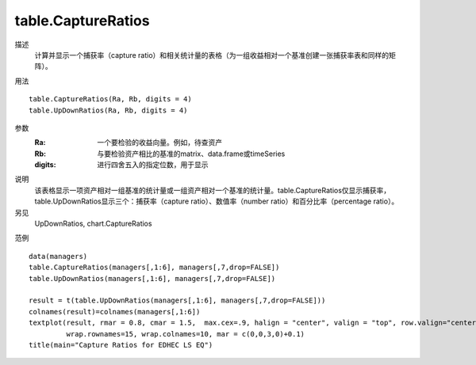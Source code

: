 table.CaptureRatios
===================

描述
    计算并显示一个捕获率（capture ratio）和相关统计量的表格（为一组收益相对一个基准创建一张捕获率表和同样的矩阵）。

用法
::

    table.CaptureRatios(Ra, Rb, digits = 4)
    table.UpDownRatios(Ra, Rb, digits = 4)

参数
    :Ra: 一个要检验的收益向量。例如，待查资产
    :Rb: 与要检验资产相比的基准的matrix、data.frame或timeSeries
    :digits: 进行四舍五入的指定位数，用于显示

说明
    该表格显示一项资产相对一组基准的统计量或一组资产相对一个基准的统计量。table.CaptureRatios仅显示捕获率，
    table.UpDownRatios显示三个：捕获率（capture ratio）、数值率（number ratio）和百分比率（percentage ratio）。

另见
    UpDownRatios, chart.CaptureRatios

范例
::

    data(managers)
    table.CaptureRatios(managers[,1:6], managers[,7,drop=FALSE])
    table.UpDownRatios(managers[,1:6], managers[,7,drop=FALSE])

    result = t(table.UpDownRatios(managers[,1:6], managers[,7,drop=FALSE]))
    colnames(result)=colnames(managers[,1:6])
    textplot(result, rmar = 0.8, cmar = 1.5,  max.cex=.9, halign = "center", valign = "top", row.valign="center",
             wrap.rownames=15, wrap.colnames=10, mar = c(0,0,3,0)+0.1)
    title(main="Capture Ratios for EDHEC LS EQ")


